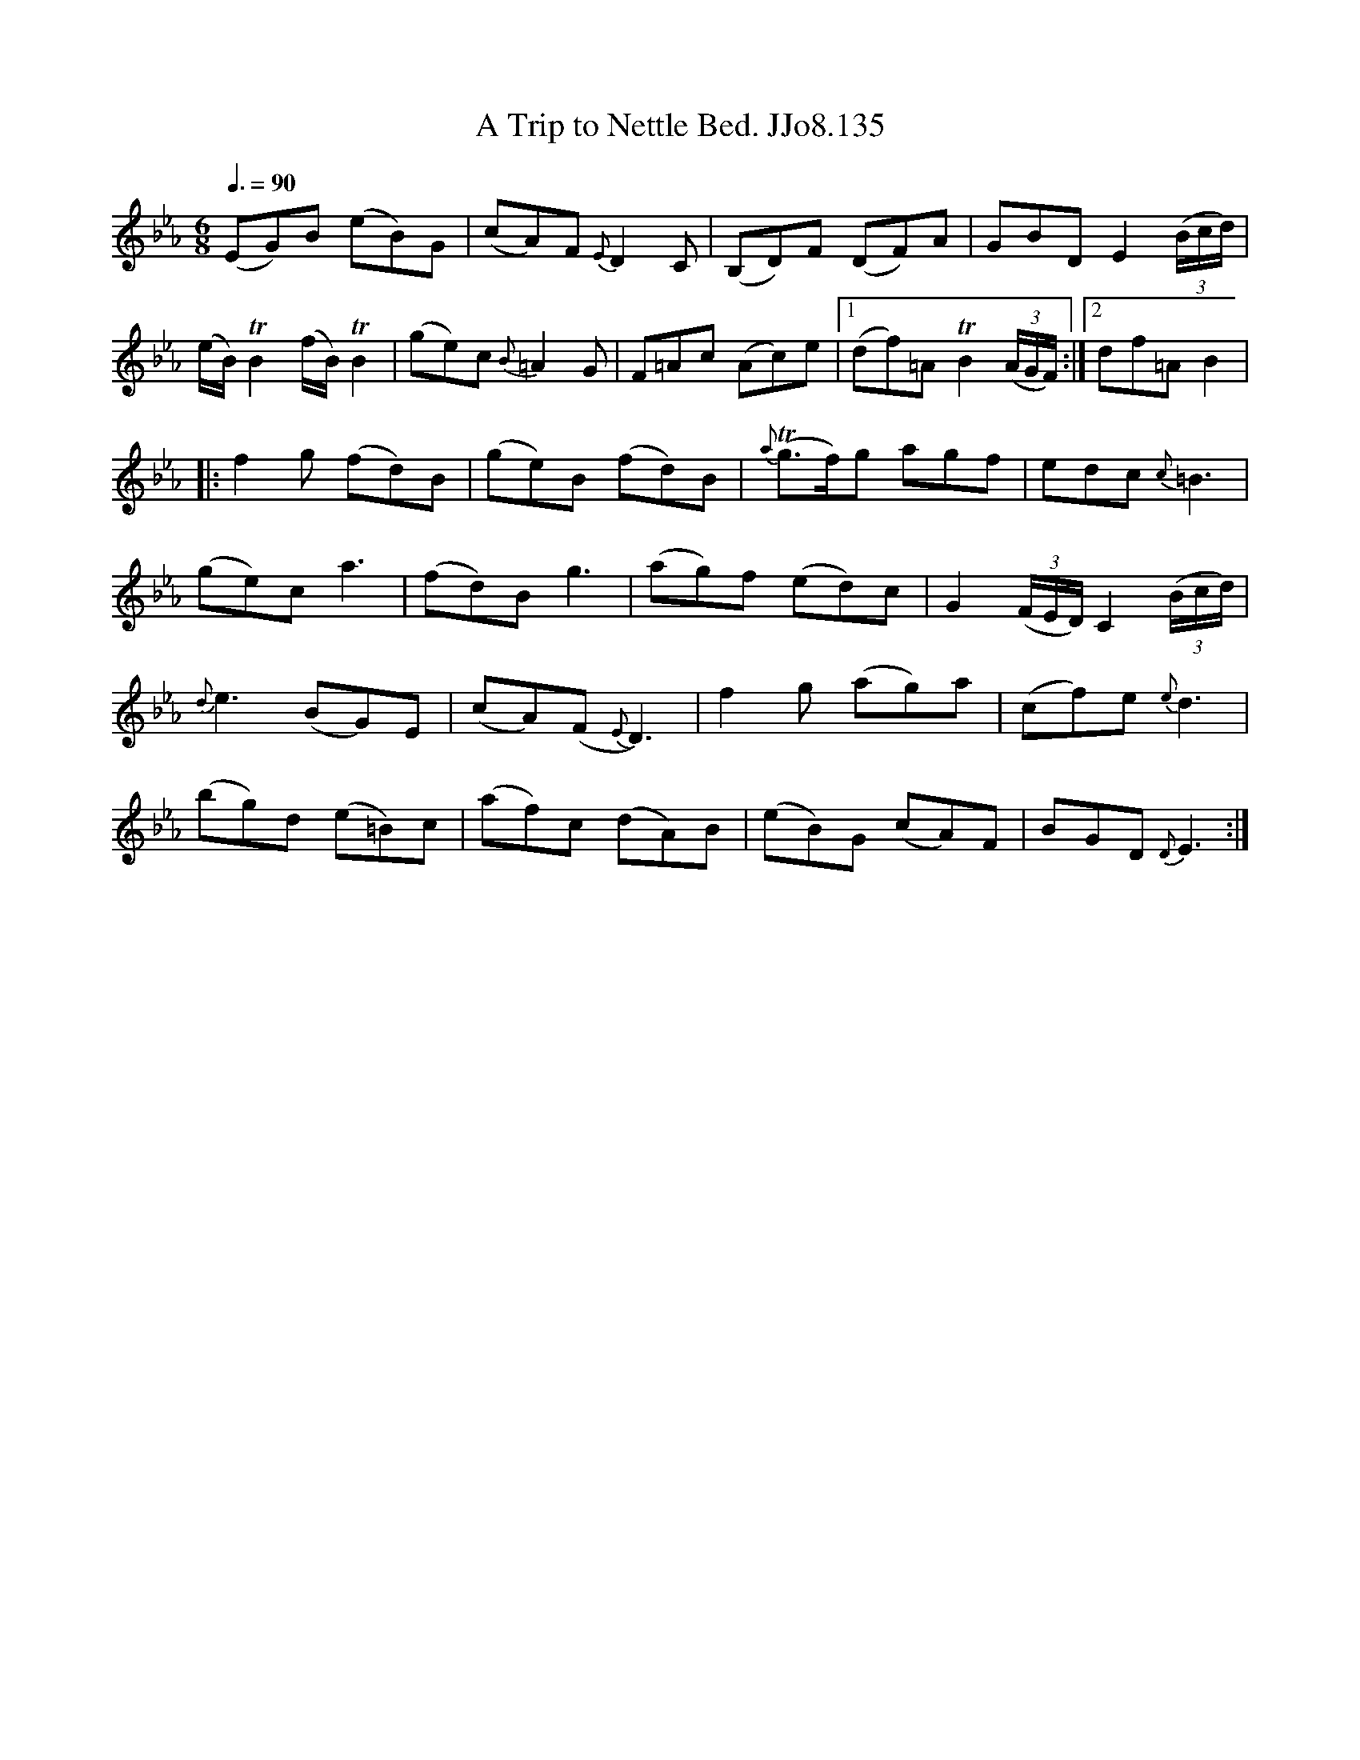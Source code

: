 X:135
T:Trip to Nettle Bed. JJo8.135, A
B:J.Johnson Choice Collection Vol 8 1758
Z:vmp.Simon Wilson 2013 www.village-music-project.org.uk
M:6/8
L:1/8
Q:3/8=90
K:Eb
(EG)B (eB)G|(cA)F{E}D2C|(B,D)F (DF)A|GBDE2((3B/c/d/)|
(e/B/)TB2(f/B/)TB2|(ge)c{B}=A2G|\
F=Ac (Ac)e|1(df)=ATB2((3A/G/F/):|2df=AB2|
|:f2g (fd)B|(ge)B (fd)B|{a}T(g>f)g agf|edc{c}=B3|
(ge)ca3|(fd)Bg3|(ag)f (ed)c|G2((3F/E/D/)C2((3B/c/d/)|
{d}e3(BG)E|(cA)(F{E}D3)|f2g (ag)a|(cf)e{e}d3|
(bg)d (e=B)c|(af)c (d-A)B|(eB)G (cA)F|BGD{D}E3:|
